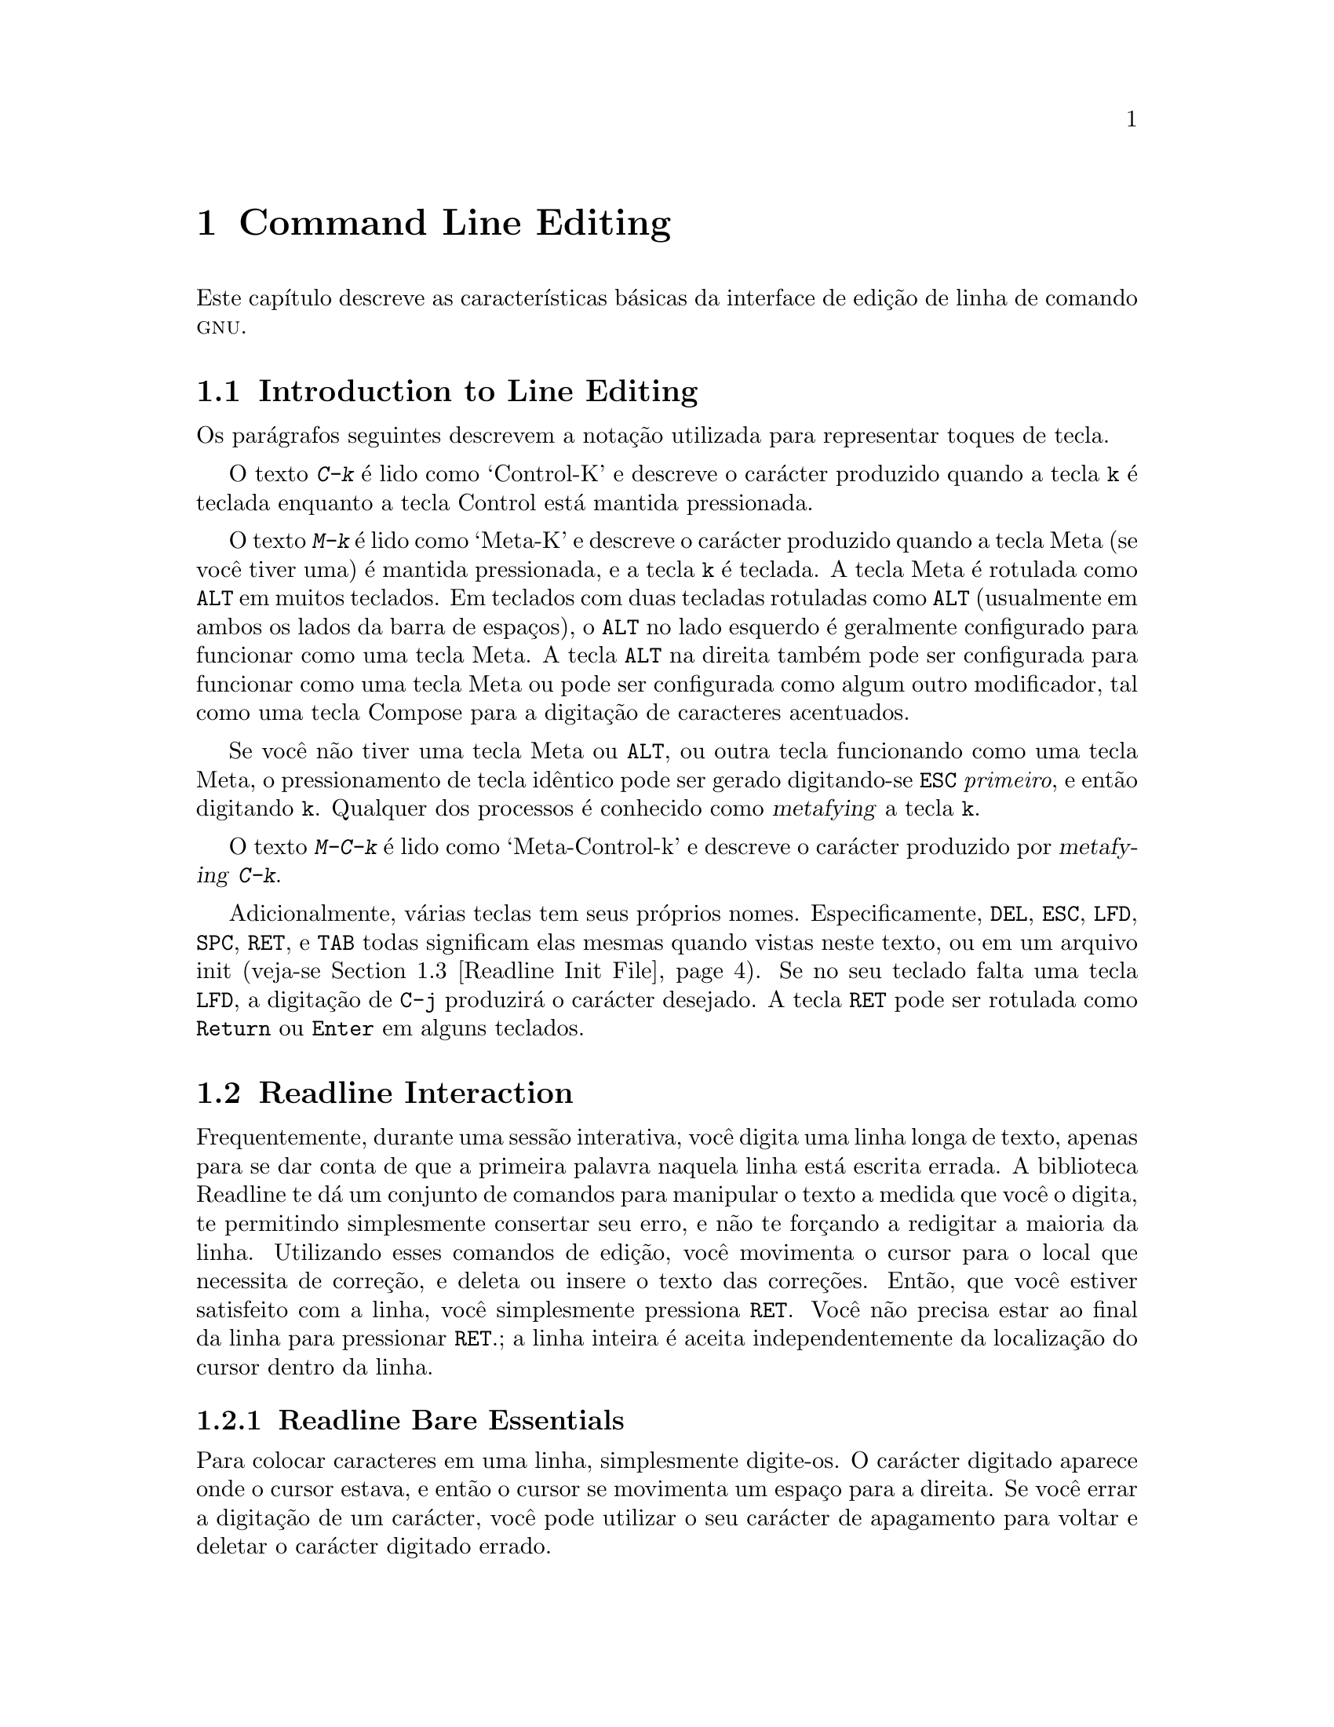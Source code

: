 @comment %**start of header (This is for running Texinfo on a region.)
@setfilename rluser-pt_BR.info
@comment %**end of header (This is for running Texinfo on a region.)

@ignore
Este arquivo documenta a interface de usuário final para as 
características de edição de linha de comando da GNU.   Ele é para ser 
um apêndice a manuais para programas os quais utilizam estas 
características.   Existe um documento intitulado "readline.texinfo" o 
qual contém ambas as documentações para usuário final e programador para 
a biblioteca GNU Readline.

Direitos autorais @copyright{} 2015 da versão modificada traduzida para 
o português do Brasil: Jamenson Ferreira Espindula de Almeida Melo.

Direitos autorais @copyright{} 1988--2014 Free Software Foundation, Inc.

Da autoria de Brian Fox e Chet Ramey.

É dada permissão para processar este arquivo por meio de Tex e imprimir 
o resultado, contanto que o documento impresso carregue uma notícia de 
permissão de cópia idêntica a esta, exceto pela remoção deste parágrafo 
(este parágrafo não sendo relevante para o manual impresso).

É dada permissão para produzir e distribuir cópias literais deste 
manual, contanto que a notícia de direitos autorais e esta notícia de 
permissão sejam preservadas em todas as cópias.

É dada permissão para copiar e distribuir versões modificadas deste 
manual sob as condições para cópias literais, contanto também que a 
declaração de Direitos Autorais GNU esteja disponível para o 
distribuidor, e contanto que o trabalho derivado resultante inteiro seja 
distribuído sob os termos de uma notícia de permissão idêntica a esta.

É dada permissão para copiar e distribuir traduções deste manual em 
outra língua, sob as condições acima para versões modificadas.
@end ignore

@comment If you are including this manual as an appendix, then set the
@comment variable readline-appendix.

@ifclear BashFeatures
@defcodeindex bt
@end ifclear

@node Command Line Editing
@chapter Command Line Editing

Este capítulo descreve as características básicas da interface de edição 
de linha de comando @sc{gnu}.
@ifset BashFeatures
A edição de linha de comando é provida pela biblioteca Readline, a qual 
é utilizada por vários programas diferentes, incluindo Bash.
A edição de linha de comando está habilitada por padrão quando da 
utilização de um shell interativo, a menos que a opção 
@option{--noediting} seja fornecida na invocação de shell.
A edição de linha também é utilizada quando da utilização da opção 
@option{-e} para o comando interno @code{read} 
(veja-se @ref{Bash Builtins}).
Por padrão, os comandos de edição de linha são similares àqueles de 
Emacs.
Uma interface de edição de linha ao estilo do vi também está disponível.
A edição de linha pode ser habilitada a qualquer tempo utilizando-se as 
opções @option{-o emacs} ou @option{-o vi} para o comando interno 
@code{set} (veja-se @ref{The Set Builtin}), ou desabilitadas 
utilizando-se as opções @option{+o emacs} ou @option{+o vi} para 
@code{set}.
@end ifset

@menu
* Introduction and Notation::	Notação utilizada neste texto.
* Readline Interaction::	O conjunto minimo de comandos para se 
				editar uma linha.
* Readline Init File::		Personalizando Readine a partir da visão 
				do usuário.
* Bindable Readline Commands::	Uma descrição da maioria dos comandos de 
				Readline disponíveis para vinculação.
* Readline vi Mode::		Uma descrição curta de como fazer com 
				que Readline se comporte como o editor 
				vi.
@ifset BashFeatures
* Programmable Completion::	Como especificar as completações 
				possíveis para um comando específico.
* Programmable Completion Builtins::	Comandos internos para 
					especificar como completar 
					argumentos para um comando 
					particular.
* A Programmable Completion Example::	Uma função de shell exemplo para 
					gerar possíveis completações.
@end ifset
@end menu

@node Introduction and Notation
@section Introduction to Line Editing

Os parágrafos seguintes descrevem a notação utilizada para representar 
toques de tecla.

O texto @kbd{C-k} é lido como `Control-K' e descreve o carácter 
produzido quando a tecla @key{k} é teclada enquanto a tecla Control 
está mantida pressionada.

O texto @kbd{M-k} é lido como `Meta-K' e descreve o carácter produzido 
quando a tecla Meta (se você tiver uma) é mantida pressionada, e a tecla 
@key{k} é teclada.
A tecla Meta é rotulada como @key{ALT} em muitos teclados.
Em teclados com duas tecladas rotuladas como @key{ALT} (usualmente em 
ambos os lados da barra de espaços), o @key{ALT} no lado esquerdo é 
geralmente configurado para funcionar como uma tecla Meta.
A tecla @key{ALT} na direita também pode ser configurada para funcionar 
como uma tecla Meta ou pode ser configurada como algum outro 
modificador, tal como uma tecla Compose para a digitação de caracteres 
acentuados.

Se você não tiver uma tecla Meta ou @key{ALT}, ou outra tecla 
funcionando como uma tecla Meta, o pressionamento de tecla idêntico pode 
ser gerado digitando-se @key{ESC} @emph{primeiro}, e então digitando 
@key{k}.
Qualquer dos processos é conhecido como @dfn{metafying} a tecla @key{k}.

O texto @kbd{M-C-k} é lido como `Meta-Control-k' e descreve o carácter 
produzido por @dfn{metafying} @kbd{C-k}.

Adicionalmente, várias teclas tem seus próprios nomes.   
Especificamente, @key{DEL}, @key{ESC}, @key{LFD}, @key{SPC}, @key{RET}, 
e @key{TAB} todas significam elas mesmas quando vistas neste texto, ou 
em um arquivo init (veja-se @ref{Readline Init File}).
Se no seu teclado falta uma tecla @key{LFD}, a digitação de @key{C-j} 
produzirá o carácter desejado.
A tecla @key{RET} pode ser rotulada como @key{Return} ou @key{Enter} em 
alguns teclados.

@node Readline Interaction
@section Readline Interaction
@cindex interaction, readline

Frequentemente, durante uma sessão interativa, você digita uma linha 
longa de texto, apenas para se dar conta de que a primeira palavra 
naquela linha está escrita errada.   A biblioteca Readline te dá um 
conjunto de comandos para manipular o texto a medida que você o digita, 
te permitindo simplesmente consertar seu erro, e não te forçando a 
redigitar a maioria da linha.   Utilizando esses comandos de edição, 
você movimenta o cursor para o local que necessita de correção, e deleta 
ou insere o texto das correções.   Então, que você estiver satisfeito 
com a linha, você simplesmente pressiona @key{RET}.   Você não precisa 
estar ao final da linha para pressionar @key{RET}.; a linha inteira é 
aceita independentemente da localização do cursor dentro da linha.

@menu
* Readline Bare Essentials::	O mínimo que você precisa saber sobre 
				Readline.
* Readline Movement Commands::	Movimentando-se ao longo da linha de 
				entrada.
* Readline Killing Commands::	Como deletar texto, e como resgatá-lo.
* Readline Arguments::		Dando argumentos numéricos a comandos.
* Searching::			Procurando ao longo das linhas 
				anteriores.
@end menu

@node Readline Bare Essentials
@subsection Readline Bare Essentials
@cindex notation, readline
@cindex command editing
@cindex editing command lines

Para colocar caracteres em uma linha, simplesmente digite-os.   O 
carácter digitado aparece onde o cursor estava, e então o cursor se 
movimenta um espaço para a direita.   Se você errar a digitação de um 
carácter, você pode utilizar o seu carácter de apagamento para voltar e 
deletar o carácter digitado errado.

Algumas vezes você pode digitar um carácter errado, e não se dar conta 
do erro até que você tenha digitado vários outros caracteres.   Nesse 
caso, você pode digitar @kbd{C-b} para movimentar o cursor para a 
esquerda, e então corrigir seu erro.   Posteriormente, você pode mover o 
cursor para a direita com @kbd{C-f}.

Quando você adiciona texto no meio de uma linha, você notará que os 
caracteres do lado direito do cursor são "empurrados" para dar espaço 
para o texto que você acabou de inserir.   Da mesma maneira, quando você 
deleta texto sob o cursor, os caracteres do lado direito do cursor são 
"puxados" para preencher o espaço em braco criado pela remoção do texto.
Segue uma lista do essencial para a edição do texto de uma linha de 
entrada.

@table @asis
@item @kbd{C-b}
Movimenta um carácter para trás.
@item @kbd{C-f}
Movimenta um carácter para frente.
@item @key{DEL} ou @key{Backspace}
Apaga o carácter a esquerda do cursor.
@item @kbd{C-d}
Apaga o carácter embaixo do cursor.
@item @w{Printing characters}
Insere o carácter na linha na posição do cursor.
@item @kbd{C-_} ou @kbd{C-x C-u}
Desfaz o comando de edição mais recente.   Você pode desfazer todo o 
comando até uma linha vazia.
@end table

@noindent
(Dependendo da sua configuração, a tecla @key{Backspace} está 
configurada para apagar o carácter a esquerda do cursor e a tecla 
@key{DEL} configurada para apagar o carácter embaixo do cursor, como 
@kbd{C-d}, em vez do carácter a esquerda do cursor).

@node Readline Movement Commands
@subsection Readline Movement Commands


A tabela acima descreve os toques mais básicos que você precisa com o 
objetivo de editar a linha de entrada.   Para a sua conveniência, muitos 
outros comandos foram adicionados juntamente a @kbd{C-b}, @kbd{C-f}, 
@kbd{C-d}, e @key{DEL}.   Aqui estão alguns comandos para movimentar-se 
mais rapidamente ao longo da linha.

@table @kbd
@item C-a
Movimenta para o início da linha.
@item C-e
Movimenta para o final da linha.
@item M-f
Movimenta uma palavra para frente, onde uma palavra é composta de letras 
e dígitos.
@item M-b
Movimenta uma palavra para trás.
@item C-l
Limpa a tela, reimprimindo a linha atual no topo.
@end table

Perceba como @kbd{C-f} movimenta o cursor um carácter para frente, 
enquanto que @kbd{M-f} movimenta o cursor uma palavra para frente.   É 
uma convenção não escrita que o pressionamento de teclas de controle 
opera sobre caracteres enquanto que o pressionamento de tecla meta opera 
sobre palavras.

@node Readline Killing Commands
@subsection Readline Killing Commands

@cindex killing text
@cindex yanking text

@dfn{Killing} texto significa retirar o texto da linha, porém 
salvá-lo fora para uso posterior, usualmente com @dfn{yanking} 
(re-inserir) o texto de volta na linha.
("Recortar" e "colar" são jargão mais recente para `kill' e `yank').

Se a descrição para um comando diz que ele `kills' texto, então você 
pode ter certeza que você pode ter o texto de volta em um local 
diferente (ou o mesmo) depois.

Quando você utiliza um comando kill, o texto é salvo em um 
@dfn{kill-ring}.   Qualquer número de kills consecutivos salva todo o 
texto killed junto, de forma que quando você yank o texto de volta, você 
obtém o texto todo.   O "kill ring" não é específico de linha; o texto 
que você "matou" em uma linha digitada previamente está disponível para 
ser "arrancado" de volta mais tarde, quando você estiver digitando outra 
linha.
@cindex kill ring

Aqui está a lista de comandos para matar "killing" texto.

@table @kbd
@item C-k
Mata o texto a partir da posição atual do cursor até o final da linha.

@item M-d
Mata a partir do cursor até o final da palavra atual, ou, se entre 
palavras, até o final da próxima palavra.
Os limites de palavra são os mesmos que aqueles utilizados por 
@kbd{M-f}.

@item M-@key{DEL}
Mata a partir do cursor o início da palavra atual, ou, se entre 
palavras, até o início da palavra anterior.
Os limites de palavra são os mesmos que aqueles utilizados por 
@kbd{M-b}.

@item C-w
Mata a partir do cursor até o espaço em braco anterior.   Isso é 
diferente de @kbd{M-@key{DEL}}, pois os limites de palavra diferem.

@end table

Aqui está como "arrancar" (@dfn{yank}) o texto de volta para a linha.
Yanking significa copiar o texto mais recentemente "killed" a partir da 
área intermediária de memória "kill".

@table @kbd
@item C-y
"Yank" o texto mais recentemente "killed" de volta na área intermediária 
de memória no cursor.

@item M-y
Rotaciona o "kill-ring", e "yank" o novo topo.   Você somente pode fazer 
isso se o comando anterior for @kbd{C-y} ou @kbd{M-y}.
@end table

@node Readline Arguments
@subsection Readline Arguments

Você pode passar argumentos numéricos aos comandos Readline.   Algumas 
vezes o argumento atua como um contador de repetição, outras é o 
@i{sinal} do argumento que é significante.   Se você passar um argumento 
negativo para um comando o qual normalmente atua na direção para frente, 
então esse comando atuará na direção para trás.   Por exemplo, para 
"kill" texto de volta para o começo da linha, você pode digitar 
@samp{M-- C-k}.

A maneira geral de passar argumentos numéricos para um comando é digitar 
meta dígitos antes do comando.   Se o primeiro "dígito" digitado for um 
sinal de menos (@samp{-}), então o sinal do argumento será negativo.   
Uma vez que você tenha digitado um meta dígito para iniciar o argumento, 
você pode digitar o restante dos dígitos, e então o comando.   Por 
exemplo, para dar o argumento 10 para o comando @kbd{C-d}, você poderia 
digitar @samp{M-1 0 C-d},, o qual deletaria os próximos dez caracteres 
na linha de entrada.

@node Searching
@subsection Searching for Commands in the History

Readline provê comandos para a busca ao longo do histórico de comando
@ifset BashFeatures
(veja-se @ref{Bash History Facilities})
@end ifset
por linhas contendo a sequência de caracteres especificada.
Existem dois modos @dfn{incremental} e @dfn{não-incremental}.

As buscas incrementais iniciam antes que o usuário tenha finalizado a 
digitação da sequência de caracteres de busca.
A medida que cada carácter da sequência de caracteres de busca é 
digitado, Readline exibe a próxima entrada a partir do histórico que 
coincida com a sequência de caracteres digitada até agora.
Uma busca incremental exige apenas tantos caracteres quantos necessários 
para encontrar a entrada de histórico desejada.
Para pesquisar por uma sequência de caracteres particular para trás no 
histórico, digite @kbd{C-r}.   Digitando-se @kbd{C-s} pesquisa-se para 
frente no histórico.
Os caracteres presentes no valor da variável @code{isearch-terminators} 
são utilizados para terminar um pesquisa incremental.
Se a essa variável não foi atribuído um valor, então os caracteres 
@key{ESC} e @kbd{C-J} terminarão uma pesquisa incremental.
@kbd{C-g} abortará uma pesquisa incremental e restaurará a linha 
original.
Quando a pesquisa é terminada, a entrada de histórico contendo a 
sequência de caracteres de busca se torna a linha atual.

Para encontrar outras entradas coincidentes na lista de histórico, 
digite @kbd{C-r} ou @kbd{C-s}, conforme apropriado.
Isso pesquisará para trás ou para frente no histórico pela próxima 
entrada que coincida com a sequência de caracteres de pesquisa digitada 
até agora.
Qualquer outras sequência de tecla vinculada a um comando Readline 
terminará a pesquisa e executará aquele comando.
Por exemplo, um @key{RET} (enter) terminará a pesquisa e aceitará a 
linha, por conseguinte executando o comando a partir da lista de 
histórico.
Um comando de movimento terminará a pesquisa, tornará a última linha 
encontrada a linha atual, e iniciar a edição.

Readline se lembra da última sequência de caracteres de pesquisa 
incremental.   Se dois @kbd{C-r}s forem digitados sem quaisquer 
caracteres intervenientes que definam uma nova sequência de caracteres 
de busca, então qualquer sequência de caracteres de busca guardada é 
utilizada.

As buscas não incrementais leem a sequência de caracteres de pesquisa 
inteira antes de iniciar a busca por linhas de histórico coincidentes.
A sequência de caracteres de busca pode ser digitada pelo usuário ou ser 
parte do conteúdo da linha atual.

@node Readline Init File
@section Readline Init File
@cindex initialization file, readline

Apesar que a biblioteca Readline vem com um conjunto de vínculos de 
tecla estilo Emacs instalado por padrão, é possível se utilizar um 
conjunto diferente de vínculos de tecla.
Qualquer usuário pode personalizar programas que utilizem Readline 
colocando comandos em um arquivo @dfn{inputrc}, convencionalmente dentro 
de seu diretório "home".
O nome desse
@ifset BashFeatures
arquivo é tomado do valor da variável de shell @env{INPUTRC}.   Se
@end ifset
@ifclear BashFeatures
file is taken from the value of the environment variable @env{INPUTRC}.  If
@end ifclear
essa variável estiver desconfigurada, então o padrão é @file{~/.inputrc}.
Se esse arquivo não existir ou não puder ser lido, então o padrão final 
é @file{/etc/inputrc}.

Quando um programa que utiliza a biblioteca Readline inicializa, o 
arquivo init é lido, e as vinculações de tecla são configuradas.

Adicionalmente, o comando @code{C-x C-r} relê esse arquivo init, assim 
incorporando quaisquer modificações que você eventualmente possa ter 
feito nele.

@menu
* Readline Init File Syntax::	Sintaxe para os comandos no arquivo 
				inputrc.
* Conditional Init Constructs::	Vinculações de tecla condicionais no 
				arquivo inputrc.
* Sample Init File::		Um arquivo inputrc de exemplo.
@end menu

@node Readline Init File Syntax
@subsection Readline Init File Syntax

Existem somente umas poucas construções básicas permitidas no arquivo 
init de Readline.   As linhas em branco são ignoradas.
As linhas iniciando com um @samp{#} são comentários.
As linhas começando com um @samp{$} indicam construções condicionais 
(veja-se @ref{Conditional Init Constructs}).   Outras linhas denotam 
configurações de variáveis e vinculações de teclas.

@table @asis
@item Configurações de Variáveis

Você pode modificar o comportamento em tempo de execução de Readline 
alterando os valores de variáveis em Readline utilizando o comando 
@code{set} dentro do arquivo init.
A sintaxe é simples:

@example
set @var{variable} @var{value}
@end example

@noindent
Aqui, por exemplo, está como alternar da vinculação padrão de tecla 
estilo Emacs para utilizar comandos de edição de linha @code{vi}:

@example
set editing-mode vi
@end example

Os nomes de variáveis e valores, onde apropriado, são reconhecidos sem 
levar em consideração maiúsculas e minúsculas.   Os nomes de variável 
não reconhecidos são ignorados.

As variáveis booleanas (aquelas que podem ser configuradas para ligada 
ou desligada) são configuradas para ligada se o valor for nulo ou vazio, 
@var{on} (sem levar em consideração maiúsculas e minúsculas), ou 1.
Qualquer outro valor resulta na variável sendo configurada para 
desligada.

@ifset BashFeatures
O comando @w{@code{bind -V}} lista os nomes e valores atuais da variável 
Readline.   Veja-se @ref{Bash Builtins}.
@end ifset

Uma grande parte do comportamento em tempo de execução é modificável com 
as seguintes variáveis.

@cindex variables, readline
@table @code

@item bell-style
@vindex bell-style
Controla o que acontece quando Readline deseja soar o alerta sonoro do 
terminal.
Se configurado para @samp{none}, então Readline nunca soa o alerta.   Se 
configurada para @samp{visible}, então Readline utiliza um alerta 
visível se um estiver disponível.   Se configurado para @samp{audible} 
(o padrão), Readline tenta soar o alerta sonoro do terminal.

@item bind-tty-special-chars
@vindex bind-tty-special-chars
Se configurado para @samp{on}, Readline tenta vincular os caracteres de 
controle tratados especialmente pelo controlador de terminal do kernel 
para o equivalente Readline deles.

@item colored-stats
@vindex colored-stats
Se configurado para @samp{on}, Readline exibe as completações possíveis 
utilizando cores diferentes para indicar o tipo de arquivo delas.
As definições de cor são tomadas do valor da variável de ambiente 
@env{LS_COLORS}.
O padrão é @samp{off}.

@item comment-begin
@vindex comment-begin
A sequência de caracteres a inserir no inicio da linha quando o comando 
@code{insert-comment} for executado.   O valor padrão é @code{"#"}.

@item completion-display-width
@vindex completion-display-width
O número de colunas de tela utilizado para exibir possíveis 
coincidências quando da realização de completação.
O valor é ignorado se for menor que 0 ou maior que a largura de tela do 
terminal.
Um valor de 0 fará com que coincidências sejam exibidas uma por linha.
O valor pré-definido é -1.

@item completion-ignore-case
@vindex completion-ignore-case
Se configurado para @samp{on}, Readline realiza coincidência de nome de 
arquivo e completação em uma forma que não leva em consideração 
maiúsculas e minúsculas.
O valor pré-definido é @samp{off}.

@item completion-map-case
@vindex completion-map-case
Se configurado para @samp{on}, e @var{completion-ignore-case} estiver 
habilitada, então Readline trata hifens (@samp{-}) e sublinhados 
(@samp{_}) como equivalentes, quando da realização de coincidência e 
completação, sem levar em consideração maiúsculas e minúsculas, de nome 
de arquivo.

@item completion-prefix-display-length
@vindex completion-prefix-display-length
O comprimento em caracteres do prefixo comum de uma lista de 
completações possíveis que é exibida sem modificação.   Quando 
configurado para um valor maior que zero, os prefixos comuns maiores que 
esse valor são substituídos com uma elipse, quando da exibição de 
completações possíveis.

@item completion-query-items
@vindex completion-query-items
O número das completações possíveis que determina quando o usuário é 
questionado se a lista de possibilidades deveria ser exibida.
Se o número de completações possíveis for maior que esse valor, então 
Readline perguntará ao usuário se ou não deseja visualizá-las; do 
contrário, elas simplesmente são listadas.
Essa variável deve necessariamente ser configurada para um número 
inteiro maior que ou igual a 0.
Um valor negativo significa que Readline nunca deveria perguntar.
O limite pré-definido é @code{100}.

@item convert-meta
@vindex convert-meta
Se configurado para @samp{on}, então Readline converterá caracteres com 
o oitavo bit ligado para uma sequência de tecla @sc{ascii}, descartando 
o oitavo bit e prefixando um carácter @key{ESC}, convertendo-os para um 
sequência de tecla meta-prefixada.   O valor pré-definido é @samp{on}.

@item disable-completion
@vindex disable-completion
Se configurado para @samp{On}, Readline inibirá a completação de 
palavra.   Os caracteres de completação será inseridos na linha como se 
tivessem sido mapeados para @code{self-insert}.
O valor pré-definido é @samp{off}.

@item editing-mode
@vindex editing-mode
A variável @code{editing-mode} controla qual conjunto pré-definido de 
vinculações de tecla é utilizado.   Por predefinição, Readline 
inicializa no modo de edição Emacs, onde os toques de tecla são mais 
similares ao Emacs.   Essa variável pode ser configurada para ou 
@samp{emacs} ou @samp{vi}.

@item echo-control-characters
Quando configurado para @samp{on}, em sistemas operacionais que indicam 
que os suportam, Readline ecoa um carácter correspondente a um sinal 
gerado a partir do teclado.   O valor pré-definido é @samp{on}.

@item enable-keypad
@vindex enable-keypad
Quando configurado para @samp{on}, Readline tentará habilitar o teclado 
numérico da aplicação quando ele for chamado.   Alguns sistemas 
necessitam disso para habilitar as teclas direcionais.
O valor pré-definido é @samp{off}.

@item enable-meta-key
Quando configurado para @samp{on}, Readline tentará habilitar qualquer 
tecla meta modificadora que o terminal alegue suportar, quando for 
chamado.   Em muitos terminais, a tecla meta é utilizada para enviar 
caracteres de oito bits.
O valor pré-definido é @samp{on}.

@item expand-tilde
@vindex expand-tilde
Se configurado para @samp{on}, a expansão de til é realizada quando 
Readline tenta a completação de palavra.   O valor pré-definido é 
@samp{off}.

@item history-preserve-point
@vindex history-preserve-point
Se configurado para @samp{on}, o código de histórico tenta colocar o 
ponto (a posição atual do cursor) na mesma localização em cada linha de 
histórico recuperada com @code{previous-history} ou @code{next-history}.
O valor pré-definido é @samp{off}.

@item history-size
@vindex history-size
Configura o número máximo de entradas de histórico salvas na lista de 
histórico.   Se configurada para zero, então quaisquer entradas de 
histórico existentes são deletadas e nenhuma entrada nova é salva.
Se configurada para um valor menor que zero, então o número de entradas 
de histórico não é limitada.
Por predefinição, o número de entradas de histórico não é limitada.

@item horizontal-scroll-mode
@vindex horizontal-scroll-mode
Essa variável pode ser configurada para ou @samp{on} ou @samp{off}.
A configuração dela para @samp{on} significa que o texto das linhas 
sendo editadas passará na tela horizontalmente em uma única linha de 
tela quando forem maiores que a largura da tela, em vez de 
acondicioná-lo em uma nova linha de tela.   Por predefinição, essa 
variável é configurada para @samp{off}.

@item input-meta
@vindex input-meta
@vindex meta-flag
Se configurado para @samp{on}, Readline habilitará a entrada de oito 
bits (não limpará o oitavo bit nos caracteres que lê), independentemente 
do que o terminal alega que pode suportar.   O valor pré-definido é 
@samp{off}.   O nome @code{meta-flag} é um sinônimo para essa variável.

@item isearch-terminators
@vindex isearch-terminators
A sequência de caracteres dos caracteres que deveriam terminar uma 
pesquisa incremental sem executar subsequentemente o carácter como um 
comando (veja-se @ref{Searching}).
Se a essa variável não tiver sido dado um valor, então os caracteres 
@key{ESC} e @kbd{C-J} terminarão uma pesquisa incremental.

@item keymap
@vindex keymap
Configura a ideia de Readline acerca do mapa de teclas atual para os 
comandos de vinculação de tecla.
Os nomes aceitáveis de @code{keymap} são
@code{emacs},
@code{emacs-standard},
@code{emacs-meta},
@code{emacs-ctlx},
@code{vi},
@code{vi-move},
@code{vi-command}, e
@code{vi-insert}.
@code{vi} é equivalente a @code{vi-command}; @code{emacs} é equivalente 
a @code{emacs-standard}.   O valor pré-definido é @code{emacs}.
O valor da variável @code{editing-mode} também afeta o mapa de teclas 
pré-definido.

@item keyseq-timeout
Especifica a duração que Readline aguardará por um carácter quando da 
leitura de uma sequência de tecla ambigua (aquela que pode formar uma 
sequência de tecla completa utilizando a entrada lida até agora, ou pode 
tomar entrada adicional para completar uma sequência de tecla mais 
longa).
Se nenhuma entrada é recebida dentro do intervalo de tempo, então 
Readline utilizará a sequência de tecla mais curta, porém completa.
Readline utiliza esse valor para determinar quando ou não a entrada está 
disponível na fonte atual de entrada (por 
pré-definição @code{rl_instream}).
O valor é especificado em milisegundos, de forma que um valor de 1000 
significa que Readline aguardará um segundo por entrada adicional.
Se essa variável não estiver configurada para um valor menor que ou 
igual a zero, ou para um valor não numérico, então Readline aguardará 
até que outra tecla seja pressionada para decidir qual sequência de 
tecla completar.
O valor pré-definido é @code{500}.

@item mark-directories
Se configurado para @samp{on}, então os nomes completados de diretórios 
terão uma barra acrescentada. O valor pré-definido é @samp{on}.

@item mark-modified-lines
@vindex mark-modified-lines
Essa variável, quando configurada para @samp{on}, faz com que Readline 
exiba um asterisco (@samp{*}) no inicio de linhas de histórico que 
tenham sido modificadas.
Essa variável está @samp{off} por pré-definição.

@item mark-symlinked-directories
@vindex mark-symlinked-directories
Se configurada para @samp{on}, então os nomes completados que sejam 
vinculos simbólicos para diretórios terão uma barra acrescentada 
(sujeita ao valor de @code{mark-directories}).
O valor pré-definido é @samp{off}.

@item match-hidden-files
@vindex match-hidden-files
Essa variável, quando configurada para @samp{on}, faz com que Readline 
coincida arquivos cujos nomes iniciem com um @samp{.} (arquivos ocultos) 
quando da realização de completação de nome de arquivo.
Se configurada para @samp{off}, então o @samp{.} inicial deve 
necessariamente ser fornecido pelo usuário no nome de arquivo para ser 
completado.
Essa variável está @samp{on} por pré-definição.

@item menu-complete-display-prefix
@vindex menu-complete-display-prefix
Se configurada para @samp{on}, então a completação de menu exibe o 
prefixo comum da lista de possíveis completações (as quais podem estar 
vazias) antes de circular ao longo da lista.   O valor pré-definido é 
@samp{off}.

@item output-meta
@vindex output-meta
Se configurada para @samp{on}, então Readline exibirá caracteres com o 
oitavo bit configurado diretamente, em vez de uma sequência de escape 
meta prefixada.   O valor pré-definido é @samp{off}.

@item page-completions
@vindex page-completions
Se configurada para @samp{on}, então Readline utiliza um paginador 
interno estilo @code{more} para exibir uma tela completa de possiveis 
completações por vez.
Essa variável está @samp{on} por pré-definição.

@item print-completions-horizontally
Se configurada para @samp{on}, então Readline exibirá as completações 
com as coincidências ordenadas horizontalmente em ordem alfabética, em 
vez de o fazer tela abaixo.
O valor pré-definido é @samp{off}.

@item revert-all-at-newline
@vindex revert-all-at-newline
Se configurada para @samp{on}, então Readline desfazerá todas as 
modificações para as linhas de histórico antes do retorno quando 
@code{accept-line} for executada.   Por pré-definição, as linhas de 
histórico podem ser modificadas e reter listas individuais de desfazer 
entre chamadas a @code{readline}.   O valor pré-definido é @samp{off}.

@item show-all-if-ambiguous
@vindex show-all-if-ambiguous
Isso altera o comportamento pré-definido das funções de completação.
Se configurada para @samp{on}, então as palavras as quais tenham mais 
que uma completação possivel fazem com que as coincidências sejam 
listadas imediatamente, em vez de soar o alarme sonoro.
O valor pré-definido é @samp{off}.

@item show-all-if-unmodified
@vindex show-all-if-unmodified
Isso altera o comportamento pré-definido das funções de completação de 
uma maneira similar a @var{show-all-if-ambiguous}.
Se configurada para @samp{on}, então as palavras as quais tenham mais 
que uma completação possivel sem qualquer possivel completação parcial 
(as completações possiveis não compartilham um prefixo comum) fazem com 
que as coincidências sejam listadas imediatamente, em vez de soar o 
alarme sonoro.
O valor pré-definido é @samp{off}.

@item show-mode-in-prompt
@vindex show-mode-in-prompt
Se configurado para @samp{on}, então adiciona um carácter ao inicio do 
prompt, indicando o modo de edição: emacs (@samp{@@}); comando vi 
(@samp{:}); ou inserção vi (@samp{+}).
O valor pré-definido é @samp{off}.

@item skip-completed-text
@vindex skip-completed-text
Se configurada para @samp{on}, então isso altera o comportamento 
pré-definido de completação quando da inserção, na linha, de uma 
coincidência única.   Essa facilidade está ativa somente quando da 
realização de completação no meio de uma palavra.   Se habilitada, 
Readline não insere caracteres a partir da completação que coincidam com 
caracteres após o ponto na palavra sendo completada, de forma que as 
porções da palavra seguintes ao cursor não são duplicadas.
Por exemplo, se habilitada, a tentativa de completação quando o cursor 
estiver após o @samp{e} em @samp{Makefile} resultará em @samp{Makefile}, 
em vez de @samp{Makefilefile}, presumindo que exista uma única 
completação possivel.
O valor pré-definido é @samp{off}.

@item visible-stats
@vindex visible-stats
Se configurada para @samp{on}, então um carácter denotando um tipo do 
arquivo é acrescentado ao nome do arquivo, quando da listagem das 
completações possiveis.   O valor pré-definido é @samp{off}.

@end table

@item Key Bindings
A sintaxe para controle das vinculações de tecla no arquivo init é 
simples.   Primeiro, você precisa encontrar o nome do comando que você 
deseja modificar.   As seções seguintes contém tabelas de nome de 
comando, a vinculação padrão, se existente, e uma breve descrição do que 
o comando faz.

Uma vez que você saiba o nome do comando, simplesmente coloque em uma 
linha no arquivo init o nome da tecla a qual você deseja vincular o 
comando, uma vírgula, e então o nome do comando.
Não pode existir espaço em branco entre o nome da tecla e a vírgula -- 
isso será interpretado como sendo parte do nome da tecla.
O nome da tecla pode ser expresso em diferentes maneiras, dependendo do 
que você acha mais confortável.

Adicionalmente a nomes de comando, Readline permite que teclas sejam 
vinculadas a uma sequência de caracteres que é inserida quando a tecla 
for pressionada (uma @var{macro}).

@ifset BashFeatures
O comando @w{@code{bind -p}} exibe nomes de função Readline e 
vinculações em um formato que pode ser colocado diretamente em um 
arquivo de inicialização.
veja-se @ref{Bash Builtins}.
@end ifset

@table @asis
@item @w{@var{keyname}: @var{function-name} or @var{macro}}
@var{keyname} é o nome de uma tecla escrito em Inglês.   Por exemplo:
@example
Control-u: universal-argument
Meta-Rubout: backward-kill-word
Control-o: "> output"
@end example

No exemplo acima, @kbd{C-u} é vinculada à função 
@code{universal-argument}, @kbd{M-DEL} é vinculada à função 
@code{backward-kill-word}, e @kbd{C-o} é vinculada para executar a 
macro expressa no lado direito (isto é, para inserir o texto 
@samp{> output} na linha).

Um número de nomes simbólicos de caracteres são reconhecidos quando do 
processamento dessa sintaxe de vinculação de tecla:
@var{DEL},
@var{ESC},
@var{ESCAPE},
@var{LFD},
@var{NEWLINE},
@var{RET},
@var{RETURN},
@var{RUBOUT},
@var{SPACE},
@var{SPC},
and
@var{TAB}.

@item @w{"@var{keyseq}": @var{function-name} or @var{macro}}
@var{keyseq} se difere de @var{keyname} acima na medida em que 
sequências de caracteres que denotam uma sequência de tecla inteira 
podem ser especificadas, colocando-se a sequência de tecla entre aspas 
duplas.   Alguns escapes de tecla estilo @sc{gnu} Emacs podem ser 
utilizados, como no seguinte exemplo, porém os nomes especiais de 
caracteres não são reconhecidos.

@example
"\C-u": universal-argument
"\C-x\C-r": re-read-init-file
"\e[11~": "Function Key 1"
@end example

No exemplo acima, @kbd{C-u} é novamente vinculada à função 
@code{universal-argument} (da mesma forma que o foi no primeiro 
exemplo), @samp{@kbd{C-x} @kbd{C-r}} é vinculada à função 
@code{re-read-init-file}, e @samp{@key{ESC} @key{[} @key{1} @key{1} 
@key{~}} é vinculada para inserir o texto @samp{Function Key 1}.

@end table

As seguintes sequências de escape estilo @sc{gnu} Emacs estão 
disponíveis quando da especificação de sequência de tecla:

@table @code
@item @kbd{\C-}
prefixo control
@item @kbd{\M-}
prefixo meta
@item @kbd{\e}
um carácter de escape
@item @kbd{\\}
barra invertida
@item @kbd{\"}
@key{"}, uma marca de aspa dupla
@item @kbd{\'}
@key{'}, uma aspa simples ou apóstrofo
@end table

Adicionalmente às sequências de escape estilo @sc{gnu} Emacs, um segundo 
conjunto de escapes de barra invertida está disponível:

@table @code
@item \a
alerta sonoro (sino)
@item \b
backspace
@item \d
delete
@item \f
alimentar formulário
@item \n
nova linha
@item \r
retorno de carro
@item \t
tab horizontal
@item \v
tab vertical
@item \@var{nnn}
o carácter de oito bits cujo valor é o valor octal @var{nnn} (um a três 
dígitos)
@item \x@var{HH}
o carácter de oito bit cujo valor é o valor hexadecimal @var{HH} (um ou 
dois dígitos hexadecimais)
@end table

Quando da entrada de texto de uma macro, aspas siples ou duplas devem 
necessariamente ser utilizadas para indicar uma definição de macro.
Texto sem aspas é presumido que seja um nome de função.
No corpo da macro, os escapes de barra invertida descritos acima são 
expandidos.
Barra invertida encapsulará qualquer outro carácter no texto da macro, 
incluindo @samp{"} e @samp{'}.
Por exemplo, o seguinte vinculamento fará com que @samp{@kbd{C-x} \} 
insira uma única @samp{\} na linha:
@example
"\C-x\\": "\\"
@end example

@end table

@node Conditional Init Constructs
@subsection Conditional Init Constructs

Readline implementa uma facilidade similar em espírito às 
características de compilação condicional do pré-processador C, o qual 
permite que as configurações de variáveis e vinculações de tecla sejam 
realizadas como resultado de testes.   Existem quatro diretivas de 
analisador utilizadas.

@table @code
@item $if
O construtor @code{$if} permite que vinculações sejam feitas baseadas no 
modo de edição, o terminal sendo utilizado, ou a aplicação utilizando 
Readline.   O texto do teste estende para o fim da linha; nenhum 
carácter é exigido para isolá-lo.

@table @code
@item mode
A forma @code{mode=} da diretiva @code{$if} é utilizada para testar se 
Readline está no modo @code{emacs} ou @code{vi}.
Isso pode ser utilizado conjuntamente com o comando @samp{set keymap}, 
por exemplo, para configurar vinculações nos mapas de teclas 
@code{emacs-standard} e @code{emacs-ctlx} somente se Readline for 
inicializado em modo @code{emacs}.

@item term
A forma @code{term=} pode ser utilizada para incluir vinculações de 
tecla específicas para determinado terminal, talvez para vincular as 
saídas de sequências de tecla pelas teclas de função do terminal.   A 
palavra no lado direito do @samp{=} é testada contra ambas o nome 
completo do terminal e a porção do nome do terminal antes do primeiro 
@samp{-}.   Isso permite que @code{sun} coincida com ambos @code{sun} e 
@code{sun-cmd}, por exemplo.

@item application
O construtor @var{application} é utilizado para incluir configurações 
específicas para determinada aplicação.   Cada programa utilizando a 
biblioteca Readline configura o @var{application name}, e você pode 
testar para um valor em particular.
Isso poderia ser utilizado para vincular sequências de tecla a funções 
úteis para um programa específico.   Por exemplo, o seguinte comando 
adiciona uma sequência de tecla que encapsula a palavra atual ou a 
prévia no Bash:
@example
$if Bash
# Encapsula a palavra atual ou a prévia
"\C-xq": "\eb\"\ef\""
$endif
@end example
@end table

@item $endif
Esse comando, conforme visto no exemplo anterior, termina um comando 
@code{$if}.

@item $else
Os comandos nesta ramificação da diretiva @code{$if} são executados se o 
teste falhar.

@item $include
Essa diretiva toma um único nome de arquivo como um argumento e lê 
comandos e vinculações a partir daquele arquivo.
Por exemplo, a seguinte diretiva lê a partir de @file{/etc/inputrc}:
@example
$include /etc/inputrc
@end example
@end table

@node Sample Init File
@subsection Sample Init File

Eis aqui um exemplo de um arquivo @var{inputrc}.   Isso ilustra 
vinculação de tecla, atribuição de variável e sintaxe condicional.

@example
@page
# Este arquivo controla o comportamento de edição de entrada de linha
# para programas que utilizam a biblioteca GNU Readline.   Programas
# existentes são FTP, Bash e GDB.
#
# Você pode re-ler o arquivo inputrc com C-x C-r.
# As linhas começando com '#' são comentários.
#
# Primeiro, incluir quaisquer vinculações para todo o sistema e
# atribuições de variável a partir de /etc/Inputrc
$include /etc/Inputrc

#
# Configura várias vinculações para o modo emacs.

set editing-mode emacs

$if mode=emacs

Meta-Control-h:	backward-kill-word	Texto após o nome de função é ignorado

#
# Teclas de setas direcionais no modo mini teclado
#
#"\M-OD":        backward-char
#"\M-OC":        forward-char
#"\M-OA":        previous-history
#"\M-OB":        next-history
#
# Teclas de setas direcionais no modo ANSI
#
"\M-[D":        backward-char
"\M-[C":        forward-char
"\M-[A":        previous-history
"\M-[B":        next-history
#
# Teclas de setas direcionais no modo mini teclado de 8 bits
#
#"\M-\C-OD":       backward-char
#"\M-\C-OC":       forward-char
#"\M-\C-OA":       previous-history
#"\M-\C-OB":       next-history
#
# Teclas de setas direcionais no modo ANSI de 8 bits
#
#"\M-\C-[D":       backward-char
#"\M-\C-[C":       forward-char
#"\M-\C-[A":       previous-history
#"\M-\C-[B":       next-history

C-q: quoted-insert

$endif

# Uma vinculação estilo antigo.   Isso chega a ser o padrão.
TAB: complete

# Macros que são convenientes para interação de shell
$if Bash
# editar o caminho
"\C-xp": "PATH=$@{PATH@}\e\C-e\C-a\ef\C-f"
# preparar para digitar uma palavra entre aspas --
# insere aspas duplas abrindo e fechando
# e move para logo após a aspa de abrir
"\C-x\"": "\"\"\C-b"
# insere uma barra invertida (testando escapes de barra invertida
# em sequências e macros)
"\C-x\\": "\\"
# Encapsula a palavra atual e a prévia
"\C-xq": "\eb\"\ef\""
# Adiciona uma vinculação para atualizar/redesenhar a linha, a qual é
# desvinculada
"\C-xr": redraw-current-line
# Editar variável na linha atual.
"\M-\C-v": "\C-a\C-k$\C-y\M-\C-e\C-a\C-y="
$endif

# utiliza um alerta visível se um estiver disponível
set bell-style visible

# não reduz caracteres para 7 bits quando da leitura
set input-meta on

# permite que caracteres iso-latin1 sejam inseridos em vez de
# convertidos para sequências de meta prefixo
set convert-meta off

# exibe caracteres com o oitavo bit configurado diretamente em vez de os
# exibir como caracteres meta prefixados
set output-meta on

# se existirem mais que 150 complementações possíveis para uma palavra,
# pergunta ao usuário se esse deseja ver todas elas
set completion-query-items 150

# Para FTP
$if Ftp
"\C-xg": "get \M-?"
"\C-xt": "put \M-?"
"\M-.": yank-last-arg
$endif
@end example

@node Bindable Readline Commands
@section Bindable Readline Commands

@menu
* Commands For Moving::		Movendo-se ao longo da linha.
* Commands For History::	Posicionando-se em linhas anteriores.
* Commands For Text::		Comandos para modificação de texto.
* Commands For Killing::	Comandos para killing e yanking.
* Numeric Arguments::		Especificando argumentos numéricos, 
contadores de repetição.
* Commands For Completion::	Fazendo com que Readline faça a 
digitação para você.
* Keyboard Macros::		Salvando e re-executando caracteres 
digitados.
* Miscellaneous Commands::	Outros comandos em geral.
@end menu

Esta seção descreve os comandos Readline que podem ser vinculados à 
sequências de tecla.
@ifset BashFeatures
Você pode listar as suas vinculações de tecla executando
@w{@code{bind -P}} ou, para um formato mais conciso, adequado para um 
arquivo @var{inputrc}, @w{@code{bind -p}}.   (veja-se
@ref{Bash Builtins}).
@end ifset
Os nomes de comando sem uma sequência de tecla que as acompanhe são 
desvinculados por padrão.

Nas seguintes descrições, @dfn{point} se refere à posição atual do 
cursor, e @dfn{mark} se refere à posição do cursor salva pelo comando 
@code{set-mark}.
O testo entre o ponto e a marca é referenciado como sendo a 
@dfn{region}.

@node Commands For Moving
@subsection Commands For Moving
@ftable @code
@item beginning-of-line (C-a)
Move para o início da linha atual.

@item end-of-line (C-e)
Move para o fim da linha.

@item forward-char (C-f)
Move um carácter para frente.

@item backward-char (C-b)
Move um carácter para trás.

@item forward-word (M-f)
Move para frente para o fim da próxima palavra.
Palavras são compostas de letras e dígitos.

@item backward-word (M-b)
Move para trás para o início da palavra atual ou da anterior.
Palavras são compostas de letras e dígitos.

@ifset BashFeatures
@item shell-forward-word ()
Move para frente para o fim da próxima palavra.
Palavras são delimitadas por meta caracteres de shell não encapsulados.

@item shell-backward-word ()
Move para trás para o início da palavra atual ou da anterior.
Palavras são delimitadas por meta caracteres de shell não encapsulados.
@end ifset

@item clear-screen (C-l)
Limpa a tela e redesenha a linha atual, deixando a linha atual no topo 
da tela.

@item redraw-current-line ()
Atualiza a linha atual.   Por padrão, isso é desvinculado.

@end ftable

@node Commands For History
@subsection Commands For Manipulating The History

@ftable @code
@item accept-line (Newline or Return)
@ifset BashFeatures
Aceita a linha independentemente de onde o cursor estiver.
Se essa linha não estiver vazia, adiciona ela à lista de histórico de 
acordo com a configuração das variáveis @env{HISTCONTROL} e 
@env{HISTIGNORE}.
Se essa linha for uma linha de histórico modificada, então restaura a 
linha de histórico ao estado original dela.
@end ifset
@ifclear BashFeatures
Aceita a linha independentemente de onde o cursor estiver.
Se essa linha não estiver vazia, ela pode ser adicionada à lista de 
histórico para rechamada futura com @code{add_history()}.
Se essa linha for uma linha de histórico modificada, a linha de 
histórico é restaurada ao estado original dela.
@end ifclear

@item previous-history (C-p)
Move "para trás" ao longo da lista de histórico, resgatando o comando 
anterior.

@item next-history (C-n)
Move "para frente" ao longo da lista de histórico, resgatando o próximo 
comando.

@item beginning-of-history (M-<)
Move para a primeira linha no histórico.

@item end-of-history (M->)
Move para o final do histórico de entrada, isto é, a linha atualmente 
sendo fornecida.

@item reverse-search-history (C-r)
Pesquisa na direção reversa iniciando na linha atual e movendo "para 
cima" ao longo do histórico conforme necessário.   Isso é uma pesquisa 
incremental.

@item forward-search-history (C-s)
Pesquisa para frente iniciando na linha atual e movendo "para baixo" ao 
longo do histórico conforme necessário.   Isso é uma pesquisa 
incremental.

@item non-incremental-reverse-search-history (M-p)
Pesquisa na direção reversa iniciando na linha atual e movendo "para 
cima" ao longo do histórico conforme necessário utilizando uma pesquisa 
não incremental para uma sequência de caracteres fornecida pelo usuário.

@item non-incremental-forward-search-history (M-n)
Pesquisa para frente iniciando na linha atual e movendo "para baixo" ao 
longo do histórico conforme necessário utilizando uma pesquisa não 
incremental para uma sequência de caracteres fornecida pelo usuário.

@item history-search-forward ()
Pesquisa para frente ao longo do histórico por uma sequência de 
caracteres entre o início da linha atual e o ponto.
A sequência de caracteres de pesquisa deve necessariamente coincidir no 
início de uma linha de histórico.
Isso é uma pesquisa não incremental.
Por padrão, esse comando é desvinculado.

@item history-search-backward ()
Pesquisa na direção reversa ao longo do histórico por uma sequência de 
caracteres entre o início da linha atual e o ponto.
A sequência de caracteres de pesquisa deve necessariamente coincidir no 
início de uma linha de histórico.
Isso é uma pesquisa não incremental.
Por padrão, esse comando é desvinculado.

@item history-substr-search-forward ()
Pesquisa para frente ao longo do histórico por uma sequência de 
caracteres entre o início da linha atual e o ponto.
A sequência de caracteres de pesquisa pode coincidir em qualquer lugar 
em uma linha de histórico.
Isso é uma pesquisa não incremental.
Por padrão, esse comando é desvinculado.

@item history-substr-search-backward ()
Pesquisa na direção reversa ao longo do histórico por uma sequência de 
caracteres entre o início da linha atual e o ponto.
A sequência de caracteres de pesquisa pode coincidir em qualquer lugar 
em uma linha de histórico.
Isso é uma pesquisa não incremental.
Por padrão, esse comando é desvinculado.

@item yank-nth-arg (M-C-y)
Insere o primeiro argumento ao comando anterior (normalmente a segunda 
palavra na linha anterior) no ponto.
Com um argumento @var{n}, insere a @var{n}ésima palavra a partir do 
comando anterior (as palavras no comando anterior começam com palavra 
0).   Um argumento negativo insere a @var{n}ésima palavra a partir do 
final do comando anterior.
Tão logo o argumento @var{n} seja computado, o argumento é extraído como 
se a expansão de histórico @samp{!@var{n}} tivesse sido especificada.

@item yank-last-arg (M-. or M-_)
Insere o último argumento para o comando anterior (a última palavra da 
entrada de histórico anterior).
Com um argumento numérico, se comporta exatamente como 
@code{yank-nth-arg}.
As chamadas sucessivas a @code{yank-last-arg} movem para trás ao longo 
da lista de histórico, inserindo a última palavra (ou a palavra 
especificada pelo argumento à primeira chamada) de cada linha em 
sequência.
Qualquer argumento numérico fornecido a essas chamadas sucessivas 
determina a direção a se mover ao longo do histórico.   Um argumento 
negativo permuta a direção ao lonto do histórico (para trás ou para 
frente).
As facilidades de expansão de histórico são utilizadas para extrair o 
último argumento, como se a expansão de histórico @samp{!$} tivesse sido 
especificada.

@end ftable

@node Commands For Text
@subsection Commands For Changing Text

@ftable @code

@item @i{end-of-file} (usually C-d)
O carácter que indica o final de arquivo conforme configurado, por 
exemplo, por @code{stty}.   Se esse carácter for lido quando não 
existirem caracteres na linha, e o ponto estiver no início da linha, 
Readline o interpreta como o fim da entrada e retorna @sc{eof}.

@item delete-char (C-d)
Deleta o carácter no ponto.   Se essa função estiver vinculada ao mesmo 
carácter como o carácter @sc{eof} do tty, como @kbd{C-d} comumente está, 
veja acima para os efeitos.

@item backward-delete-char (Rubout)
Deleta o carácter por trás do cursor.   Um argumento numérico significa 
kill ("recortar") os caracteres ao invés de deletá-los.

@item forward-backward-delete-char ()
Deleta o carácter sob o cursor, a menos que o cursor esteja no fim da 
linha, caso no qual o carácter por trás do cursor é deletado.  Por 
padrão, isso não é vinculado a uma tecla.

@item quoted-insert (C-q or C-v)
Adiciona o próximo carácter digitado à linha literal.   Isso é como 
inserir sequências de tecla como @kbd{C-q}, por exemplo.

@ifclear BashFeatures
@item tab-insert (M-@key{TAB})
Insere um carácter tab.
@end ifclear

@item self-insert (a, b, A, 1, !, @dots{})
Insere a si mesmo.

@item transpose-chars (C-t)
Arrasta o carácter antes do cursor para frente por sobre o carácter no 
cursor, movendo o cursor para frente também.   Se o ponto de inserção 
estiver no final da linha, então isso transpõe os últimos dois 
carácteres da linha.
Argumentos negativos não tem efeito.

@item transpose-words (M-t)
Arrasta a palavra antes do ponto e cola a palavra após o ponto, movendo 
o ponto e colando aquela palavra também.
Se o ponto de inserção estiver no fim da linha, isso transpõe as últimas 
duas palavras na linha.

@item upcase-word (M-u)
Torna a palavra atual (ou seguinte) em maiúscula.   Com um argumento 
negativo, torna um letras maiúsculas a palavra anterior, porém não move 
o cursor.

@item downcase-word (M-l)
Torna a palavra atual (ou seguinte) em minúscula.   Com um argumento 
negativo, torna um letras minúsculas a palavra anterior, porém não move 
o cursor.

@item capitalize-word (M-c)
Torna a primeira letra da palavra atual (ou seguinte) em maiúscula.   
Com um argumento negativo, torna em maiúscula a primeira letra da 
palavra anterior, porém não move o cursor.

@item overwrite-mode ()
Permuta para o modo de sobrescrita.   Com um argumento numérico positivo 
explícito, passa para o modo de sobrescrita.   Com um argumento numérico 
não positivo explícito, passa para o modo de inserção.   Esse comando 
afeta somente o modo @code{emacs}; o modo @code{vi} faz sobrescrita 
diferentemente.
Cada chamada a @code{readline()} inicia no modo de inserção.

No modo de sobrescrita, os carácteres vinculados ao @code{self-insert} 
substituem o texto no ponto em vez de empurrar o texto para a direita.
Os caracteres vinculados a @code{backward-delete-char} substituem o 
carácter antes do ponto com um espaço.

Por padrão, esse comando é desvinculado.

@end ftable

@node Commands For Killing
@subsection Killing And Yanking

@ftable @code

@item kill-line (C-k)
Kill ("recorta") o texto desde o ponto até o fim da linha.

@item backward-kill-line (C-x Rubout)
Kill ("recorta") para trás até o início da linha.

@item unix-line-discard (C-u)
Kill ("recorta") desde o cursor até o início da linha atual.

@item kill-whole-line ()
Kill ("recorta") todos os caracteres na linha atual, não importando onde 
o ponto está.
Por padrão, isso está desvinculado.

@item kill-word (M-d)
Kill ("recorta") a partir do ponto até o fim da palavra atual, ou se 
entre palavras, até o fim da próxima palavra.
Os limites de palavra são os mesmos que @code{forward-word}.

@item backward-kill-word (M-@key{DEL})
Kill ("recorta") a palavra por trás do ponto.
Os limites de palavra são os mesmos que @code{backward-word}.

@ifset BashFeatures
@item shell-kill-word ()
Kill ("recorta") a partir do ponto até o fim da palavra atual, ou se 
entre palavras, até o fim da próxima palavra.
Os limites de palavra são os mesmos que @code{shell-forward-word}.

@item shell-backward-kill-word ()
Kill ("recorta") a palavra por trás do ponto.
Os limites de palavra são os mesmos que @code{shell-backward-word}.
@end ifset

@item unix-word-rubout (C-w)
Kill ("recorta") a palavra por trás do ponto, utilizando espaço em 
branco como um limite de palavra.
O texto recortado é salvo na área auxiliar chamada kill-ring.

@item unix-filename-rubout ()
Kill ("recorta") a palavra por trás do ponto, utilizando espaço em 
branco e o carácter barra como os limites de palavra.
O texto recortado é salvo na área auxiliar chamada kill-ring.

@item delete-horizontal-space ()
Deleta todos os espaços e tabs ao redor do ponto.   Por padrão, isso 
está desvinculado.

@item kill-region ()
Kill ("recorta") o texto na região atual.
Por padrão, esse comando está desvinculado.

@item copy-region-as-kill ()
Copia o texto na região para a área de memória intermediária de recorte, 
de maneira que o texto possa ser yanked ("colado") em algum outro lugar.
Por padrão, esse comando está desvinculado.

@item copy-backward-word ()
Copia a palavra antes do ponto para a área de memória intermediária de 
recorte.
Os limites de palavra são os mesmos que @code{backward-word}.
Por padrão, esse comando está desvinculado.

@item copy-forward-word ()
Copia a palavra seguinte ao ponto para a área de memória intermediária 
de recorte.
Os limites de palavra são os mesmos que @code{forward-word}.
Por padrão, esse comando está desvinculado.

@item yank (C-y)
Yank ("cola") o topo da área auxiliar de recorte na área de memória 
intermediária no ponto.

@item yank-pop (M-y)
Rotaciona a área auxiliar de recorte, e yank ("cola") o novo topo.  Você 
somente pode fazer isso se o comando prévio for @code{yank} ou 
@code{yank-pop}.
@end ftable

@node Numeric Arguments
@subsection Specifying Numeric Arguments
@ftable @code

@item digit-argument (@kbd{M-0}, @kbd{M-1}, @dots{} @kbd{M--})
Adiciona esse dígito ao argumento já em acumulação, ou inicia um novo 
argumento.   @kbd{M--} inicia um argumento negativo.

@item universal-argument ()
Essa é uma outra maneira de especificar um argumento.
Se esse comando for seguido por um ou mais dígitos, opcionalmente com um 
sinal de menos inicial, aqueles dígitos define o argumento.
Se o comando for seguido por dígitos, a execução de 
@code{universal-argument} novamente finaliza o argumento numérico, porém 
do contrário é ignorado.
Como um caso especial, se esse comando for imediatamente seguido por um 
carácter que nem seja um dígito nem um sinal de menos, então o contador 
de argumento para o próximo comando é multiplicado por quatro.
O contador de argumento é inicialmente um, de forma que a execução dessa 
função pela primeira vez faz com que o argumento contabilize quatro; uma 
segunda vez faz com que o argumento contabilize dezesseis; e assim por 
diante.
Por padrão, issi não é vinculado a uma tecla.
@end ftable

@node Commands For Completion
@subsection Letting Readline Type For You

@ftable @code
@item complete (@key{TAB})
Tenta realizar a complementação sobre o teste antes do ponto.
A atual complementação realizada é específica da aplicação.
@ifset BashFeatures
Bash tenta a complementação tratando o texto como uma variável (se o 
texto se inícia com @samp{$}); nome de usuário (se o texto se inicia com 
@samp{~}); nome de máquina (se o texto se inicia com @samp{@@}); ou 
comando (incluindo apelidos e funções) em sequência.   Se nenhuma dessas 
produzir uma coincidência, então a complementação de nome de arquivo é 
tentada.
@end ifset
@ifclear BashFeatures
O padrão é a complementação de nome de arquivo.
@end ifclear

@item possible-completions (M-?)
Lista as possíveis complementações do texto antes do ponto.
Quando da exibição das complementações, Readline configura o número de 
colunas utilizadas para exibir para o valor de 
@code{completion-display-width}; o valor da variável de ambiente 
@env{COLUMNS}; ou a largura da tela, nessa exata ordem.

@item insert-completions (M-*)
Insere todas as complementações do texto antes do ponto que poderiam ter 
sido geradas por @code{possible-completions}.

@item menu-complete ()
Semelhante a @code{complete}, porém substitui a palavra a ser completada 
com uma coincidência única a partir da lista de possíveis 
complementações.
A execução repetida de @code{menu-complete} passeia ao longo da lista de 
possíveis complementações, inserindo cada coincidência em sequência.
No fim da lista de complementações, o alarme sonoro é soado (objeto da 
configuração de @code{bell-style}) e o texto original é restaurado.
Um argumento de @var{n} movimenta @var{n} posições para frente na lista 
de coincidências; um argumento negativo pode ser utilizado para mover 
para trás ao longo da lista.
Esse comando é entendido para ser vinculado à tecla @key{TAB}, porém 
está desvinculado por padrão.

@item menu-complete-backward ()
Idêntico a @code{menu-complete}, porém movimenta para trás ao longo da 
lista de possíveis complementações, como se a @code{menu-complete} 
tivesse sido dado um argumento negativo.

@item delete-char-or-list ()
Deleta o carácter sob o cursor se não estiver no início oi final da 
linha (como @code{delete-char}).
Se estiver no fim da linha, se comporta identicamente a 
@code{possible-completions}.
Esse comando está desvinculado por padrão.

@ifset BashFeatures
@item complete-filename (M-/)
Tenta a complementação de nome de arquivo sobre o texto antes do ponto.

@item possible-filename-completions (C-x /)
Lista as possíveis complementações do texto antes do ponto, tratando-as 
como um nome de arquivo.

@item complete-username (M-~)
Tenta complementação sobre o texto antes do ponto, tratando-o como um 
nome de usuário.

@item possible-username-completions (C-x ~)
Lista as possíveis complementações do texto antes do ponto, tratando-as 
como um nome de usuário.

@item complete-variable (M-$)
Tenta complementação sobre texto antes do ponto, tratando-o como uma 
variável de shell.

@item possible-variable-completions (C-x $)
Lista as possíveis complementações do texto antes do ponto, tratando-as 
como uma variável de shell.

@item complete-hostname (M-@@)
Tenta complementação sobre o texto antes do ponto, tratando-o como um 
nome de máquina.

@item possible-hostname-completions (C-x @@)
Lista as possíveis complementações do texto antes do ponto, tratando-as 
como um nome de máquina.

@item complete-command (M-!)
Tenta complementação sobre o texto antes do ponto, tratando-o como um 
nome de comando.   A complementação de comando tenta coincidir o texto 
contra apelidos, palavras reservadas, funções de shell, comandos 
internos do shell, e, finalmente, nomes de arquivos executáveis, nessa 
ordem.

@item possible-command-completions (C-x !)
Lista as possíveis complementações do texto antes do ponto, tratando-as 
como um nome de comando.

@item dynamic-complete-history (M-@key{TAB})
Tenta complementação sobre o texto antes do ponto, comparando o texto 
contra linhas originadas da lista de histórico para possíveis 
coincidências de complementação.

@item dabbrev-expand ()
Tenta complementação de menu sobre o texto antes do ponto, comparando o 
texto contra linhas originadas da lista de histórico para possíveis 
coincidências de complementação.

@item complete-into-braces (M-@{)
Realiza complementação de nome de arquivo e insere a lista das 
complementações possíveis encapsuladas em chaves, de maneira que a lista 
esteja disponível para o shell (veja-se @ref{Brace Expansion}).

@end ifset
@end ftable

@node Keyboard Macros
@subsection Keyboard Macros
@ftable @code

@item start-kbd-macro (C-x ()
Inicia o salvamento de caracteres digitados na macro de teclado atual.

@item end-kbd-macro (C-x ))
Pára o salvamento de caracteres digitados na macro de teclado atual e 
salva a definição.

@item call-last-kbd-macro (C-x e)
Re-executa a última macro de teclado definida, fazendo com que os 
caracteres na macro aparecam como se digitados ao teclado.

@item print-last-kbd-macro ()
Imprime a última macro de teclado definida em uma formato adequado para 
o arquivo @var{inputrc}.

@end ftable

@node Miscellaneous Commands
@subsection Some Miscellaneous Commands
@ftable @code

@item re-read-init-file (C-x C-r)
Lê o conteúdo do arquivo @var{inputrc}, e incorpora quaisquer 
vinculações ou atribuições à variáveis encontradas.

@item abort (C-g)
Aborta o comando de edição atual e soa o alarme sonoro do terminal 
(objeto da configuração de @code{bell-style}).

@item do-uppercase-version (M-a, M-b, M-@var{x}, @dots{})
Se o carácter de meta campo @var{x} for minúsculo, executa o comando que 
está vinculado ao correspondente carácter maiúsculo.

@item prefix-meta (@key{ESC})
"Metifica" o próximo carácter digitado.   Isso é para teclados sem a 
tecla meta.   Digitar-se @samp{@key{ESC} f} é equivalente a se digitar 
@kbd{M-f}.

@item undo (C-_ or C-x C-u)
Desfazer incremental, relembrado separadamente para cada linha.

@item revert-line (M-r)
Desfazer todas as modificações feitas para esta linha.   Isso é como se 
executar o comando @code{undo} suficientes vezes para se voltar ao 
início.

@ifset BashFeatures
@item tilde-expand (M-&)
@end ifset
@ifclear BashFeatures
@item tilde-expand (M-~)
@end ifclear
Realiza a expansão de til sobre a palavra atual.

@item set-mark (C-@@)
Configura a marca para o ponto.   Se um argumento numérico for 
fornecido, então a marca é configurada para aquela posição.

@item exchange-point-and-mark (C-x C-x)
Troca o ponto pela marca.   A posição atual do cursor é configurada para 
a posição salva, e a posição anterior do cursor é salva como a marca.

@item character-search (C-])
Um carácter é lido e o ponto é movido para a próxima ocorrência daquele 
carácter.   Um contador negativo busca pelas ocorrências prévias.

@item character-search-backward (M-C-])
Um carácter é lido e o ponto é movido para a ocorrência prévia daquele 
carácter.   Um contador negativo busca pelas ocorrências subsequentes.

@item skip-csi-sequence ()
Lê caracteres suficientes para consumir uma sequência multi tecla como 
aqueas definidas para teclas como Home e End.   Tais sequências iniciam 
com um Indicador de Sequência de Controle (ISC), geralmente ESC-[.
Se essa sequência estiver vinculada à "\e[", então as teclas que 
produzem tais sequências não terão efeito, a menos que explicitamente 
vinculadas a um comando readline, em vez de inserir caracteres perdidos 
na área de memória intermediária de edição.   Isso está desvinculado por 
padrão, porém usualmente vinculado a ESC-[.

@item insert-comment (M-#)
Sem um argumento numérico, o valor da variável @code{comment-begin} é 
inserido no início da linha atual.
Se um argumento numérico for fornecido, esse comando atua como um 
alternador: se os caracteres no início da linha não coincidirem com o 
valor de @code{comment-begin}, então o valor é inserido; do contrário, 
os caracteres em @code{comment-begin}, são deletados desde o início da 
linha.
Em qualquer caso, a linha é aceita como se um newline tivesse sido 
digitado.
@ifset BashFeatures
O valor padrão de @code{comment-begin} faz com que esse comando torne a 
linha atual um comentário de shell.
Se um argumento numérico, faz com que o carácter de comentário seja 
removido, a linha será executada pelo shell.
@end ifset

@item dump-functions ()
Imprime todas as funções e suas vinculações de tecla para o fluxo de 
saída de Readline.   Se um argumento numérico for fornecido, então a 
saída é formatada de tal maneira que ela pode se tornar parte de um 
arquivo @var{inputrc}.   Esse comando é desvinculado por padrão.

@item dump-variables ()
Imprime todas as variáveis configuráveis e seus valores para o fluxo de 
saída de Readline.   Se um argumento numérico for fornecido, então a 
saída é formatada de tal maneira que ela pode ser parte de um arquivo 
@var{inputrc}.   Esse comando é desvinculado por padrão.

@item dump-macros ()
Imprime todas as sequências de tecla Readline vinculadas à macro e as 
sequências de caracteres que elas produzem como saída.   Se um argumento 
numérico for fornecido, a saída é formatada de tal maneira que ela pode 
ser parte de um arquivo @var{inputrc}.   Esse comando é desvinculado 
por padrão.

@ifset BashFeatures
@item glob-complete-word (M-g)
A palavra antes do ponto é tratada como um modelo para a expansão de 
nome de caminho, com um asterisco adicionado implicitamente.   Esse 
modelo é utilizado para gerar a lista de nomes de arquivo de 
coincidentes para complementações possíveis.

@item glob-expand-word (C-x *)
A palavra antes do ponto é tratada como um modelo para a expansão de 
nome de caminho, e a lista de nomes de arquivos coincidentes é inserida, 
substituindo a palavra.
Se um argumento numérico for fornecido, então um @samp{*} é acrescentado 
antes da expansão de nome de caminho.

@item glob-list-expansions (C-x g)
A lista de expansões que deveria ter sido gerada por 
@code{glob-expand-word} é exibida, e a linha é redesenhada.
Se um argumento numérico for fornecido, então um @samp{*} é acrescentado 
antes da expansão de nome de caminho.

@item display-shell-version (C-x C-v)
Exibe informação de versão acerca da instância atual de Bash.

@item shell-expand-line (M-C-e)
Expande a linha como o shell faz.
Isso realiza expansão de histórico e de apelido bem como todas as 
expansões de palavras do shell (veja-se @ref{Shell Expansions}).

@item history-expand-line (M-^)
Realiza expansão de histórico sobre a linha atual.

@item magic-space ()
Realiza expansão de histórico sobre a linha atual e insere um espaço 
(veja-se @ref{History Interaction}).

@item alias-expand-line ()
Realiza expansão de apelido sobre a linha atual (veja-se @ref{Aliases}).

@item history-and-alias-expand-line ()
Realiza expansão de apelido e de histórico sobre a linha atual.

@item insert-last-argument (M-. or M-_)
Um sinônimo para @code{yank-last-arg}.

@item operate-and-get-next (C-o)
Aceita a linha atual para execução e traz a próxima linha relativa à 
linha atual a partir do histórico para edição.   Qualquer argumento é 
ignorado.

@item edit-and-execute-command (C-x C-e)
Invoca um editor sobre a linha de comando atual, e executa e resultado 
como comandos de shell.
Bash tenta invocar @code{$VISUAL}, @code{$EDITOR}, e @code{emacs} como o 
editor, nessa ordem.

@end ifset

@ifclear BashFeatures
@item emacs-editing-mode (C-e)
Quando no modo de comando @code{vi}, isso causa uma troca para o modo de 
edição @code{emacs}.

@item vi-editing-mode (M-C-j)
Quando no modo de edição @code{emacs}, isso causa uma troca para o modo 
de edição @code{vi}.

@end ifclear

@end ftable

@node Readline vi Mode
@section Readline vi Mode

Enquanto a biblioteca Readline não tem um conjunto completo de funções 
de edição @code{vi}, ela contém o suficiente para permitir a edição 
simples da linha.   O modo @code{vi} de Readline se comporta conforme 
especificado no padrão @sc{posix}.

@ifset BashFeatures
Com o objetivo de trocar interativamente entre os modos de edição 
@code{emacs} e @code{vi}, utilize os comandos @samp{set -o emacs} e 
@samp{set -o vi} (veja-se @ref{The Set Builtin}).
@end ifset
@ifclear BashFeatures
Com o objetivo de trocar interativamente entre os modos de edição 
@code{emacs} e @code{vi}, utilize o comando @kbd{M-C-j} (vinculado a 
emacs-editing-mode quando no modo @code{vi} e a vi-editing-mode no modo 
@code{emacs}).
@end ifclear
O padrão de Readline é o modo @code{emacs}.

Quando você entra uma linha no modo @code{vi}, você já está colocado no 
modo de "inserção", como se você tivesse digitado um @samp{i}.   
Pressionar-se @key{ESC} troca-se para o modo de "comando", onde você 
pode editar o texto da linha com as teclas de movimento padrão do 
@code{vi}, mover para as linhas de histórico prévias com @samp{k} e 
linhas subsequentes com @samp{j}, e assim por diante.

@ifset BashFeatures
@node Programmable Completion
@section Programmable Completion
@cindex programmable completion

Quando a complementação de palavra for tentada para um argumento a um 
comando para o qual uma especificação de complementação (uma 
@var{compspec}) tiver sido definida utilizando-se o comando interno 
@code{complete} (veja-se @ref{Programmable Completion Builtins}), as 
facilidades de complementação programáveis são invocadas.

Primeiro, o nome do comando é identificado.
Se uma compspec tiver sido definida para aquele comando, então a 
compspec é utilizada para gerar a lista das complementações possíveis 
para a palavra.
Se a palavra do comando for a sequência de caracteres vazia 
(complementação tentada no início de uma linha vazia), então qualquer 
compspec definida com a opção @option{-E} para @code{complete} é 
utilizada.
Se a palavra de comando for um nome de caminho completo, uma compspec 
para o nome de caminho completo é pesquisada primeiramente.
Se nenhuma compspec for encontrada para o nome de caminho completo, 
então uma tentativa é feita para encontrar uma compspec para a porção 
seguinte à barra final.
Se essas buscas não resultarem em uma compspec, então qualquer compspec 
definida com a opção @option{-D} para @code{complete} é utilizada como o 
padrão.

Uma vez que uma compspec tenha sido encontrada, ela é utilizada para 
gerar a lista de palavras coincidentes.
Se uma compspec não for encontrada, a complementação padrão de Bash 
descrita abaixo (veja-se @ref{Commands For Completion}) é realizada.

Primeiro, as ações especificadas pela compspec são utilizadas.
Somente coincidências as quais sejam prefixadas pela palavra sendo 
completada são retornadas.
Quando a opção @option{-f} ou a @option{-d} forem utilizadas para 
complementação de nome de arquivo ou de nome de diretório, a variável de 
shell @env{FIGNORE} é utilizada para filtrar as coincidências.
Veja-se @ref{Bash Variables}, para uma descrição de @env{FIGNORE}.

Quaisquer complementações especificadas por um modelo de expansão de 
nome de arquivo para a opção @option{-G} são geradas depois.
As palavras geradas pelo modelo precisam coincidir com a palavra sendo 
complementada.
A variável de shell @env{GLOBIGNORE} não é utilizada para filtrar as 
coincidências, porém a variável de shell @env{FIGNORE} é utilizada.

Depois, a sequência de caracteres especificada como um argumento para a 
opção @option{-W} é considerada.
A sequência de caracteres é primeiro dividida utlizando os caracteres na 
variável especial @env{IFS} como delimitadores.
O encapsulamento do shell é respeitado.
Cada palavra é então expandida utilizando a expansão de chave, expansão 
de til, expansão de parâmetro e variável, substituição de comando, e 
expansão aritmética, conforme descrito abaixo 
(veja-se @ref{Shell Expansions}).
Os resultados são divididos utilizando-se as regras descritas acima 
(veja-se @ref{Word Splitting}).
Os resultados da expansão são coincididos no prefixo contra a palavra 
sendo complementada, e as palavras coincidentes se tornam as 
complementações possíveis.
Após essas coincidências terem sido geradas, qualquer função de shell ou 
comando especificado com as opções @option{-F} e @option{-C} é invocado.
Quando o comando ou função é invocada, às variáveis @env{COMP_LINE}, 
@env{COMP_POINT}, @env{COMP_KEY}, e @env{COMP_TYPE} são atribuidos 
valores conforme descrito acima (veja-se @ref{Bash Variables}).
Se uma função de shell está sendo invocada, as variáveis 
@env{COMP_WORDS} e @env{COMP_CWORD} também são configuradas.
Quando a função ou comando é invocado, o primeiro argumento ($1) é o 
nome do comando cujos argumentos estão sendo complementados, o segundo 
argumento ($2) é a palavra sendo complementada, e o terceiro argumento 
($3) é a palavra que precede a palavra sendo complementada na linha de 
comando atual.
Não é realizada nenhuma filtragem das complementações geradas contra a 
palavra sendo complementada; a função ou comando tem libredade completa 
na geração de coincidências.

Qualquer função especificada com @option{-F} é invocada primeiro.
A função pode utilizar quaisquer das facilidades de shell, incluindo os 
comandos internos @code{compgen} e @code{compopt} descritos abaixo 
(veja-se @ref{Programmable Completion Builtins}), para gerar as 
coincidências.
É necessário colocar as complementações possíveis na variável de vetor 
@env{COMPREPLY}, uma por elemento do vetor.

Depois, qualquer comando especificado com a opção @option{-C} é invocado 
em um ambiente equivalente a substituição de comando.
O comando deveria imprimir uma lista de complementações, uma por linha, 
para a saída padrão.
Barra invertida pode ser utilizada para encapsular um newline, se 
necessário.

Após todas as complementações possíveis serem geradas, qualquer filtro 
especificado com a opção @option{-X} é aplicado à lista.
O filtro é um modelo como o utilizado para a expansão de nome de 
caminho; um @samp{&} no modelo é substituido com o texto da palavra 
sendo complementada.
Um @samp{&} literal pode ser encapsulado com uma barra invertida; a 
barra invertida é removida antes da tentativa de coincidência.
Qualquer complementação que coincida com o modelo será removida da 
lista.
Um @samp{!} inicial nega o modelo; nesse caso, qualquer complementação 
não coincidente com o modelo será removida.

Finalmente, qualquer prefixo e sufixo especificado com as opções 
@option{-P} e @option{-S} são adicionados a cada membro da lista de 
complementação, e o resultado é retornado para o código de 
complementação de Readline como a lista das complementações possíveis.

Se as ações previamente aplicadas não gerarem quaisquer coincidências, e 
a opção @option{-o dirnames} foi fornecida para @code{complete} quando o 
compspec foi definido, então uma complementação de nome de diretório é 
tentada.

Se a opção @option{-o plusdirs} foi fornecida a @code{complete} quando o 
compspec foi definido, então a complementação de nome de diretório é 
tentada e quaisquer coincidências são adicionadas aos resultados das 
outras ações.

Por padrão, se uma compspec for encontrada, o que quer que ela gere é 
retornado ao código de complementação como o conjunto completo das 
complementações possíveis.
As complementações padrão de Bash não são tentadas, e o padrão Readline 
de complementação de nome de arquivo é desabilitado.
Se a opção @option{-o bashdefault} foi fornecida a @code{complete} 
quando a compspec foi definida, então as complementações padrão de Bash 
são tentadas se a compspec não gerar coincidências.
Se a opção @option{-o default} foi fornecida a @code{complete} quando a 
compspec foi definida, então a complementação padrão de Readline será 
realizada se a compspec (e, se tentada, as complementações padrão de 
Bash) não gerarem coinciências.

Quando uma compspec indica que a complementação de nome de diretório é 
desejada, as funções de complementação programáveis forçam Readline a 
adicionar uma barra aos nomes complementados os quais são links 
simbólicos a diretórios, sujeitos ao valor da variável de Readline 
@var{mark-directories}, não importando a configuração da variável de 
Readline @var{mark-symlinked-directories}.

Existe algum suporte para complementações dinâmicamente modificantes.   
Isso é útil geralmente quando utilizado em combinação com uma 
complementação padrão especificada com @option{-D}.   É possível para 
funções de shell executadas como manipuladores de complementação para 
indicar que a complementação deveria ser retentada retornando um código 
de saída de 124.   Se uma função de shell retorna 124, e modifica a 
compspec associada com o comando sobre o qual a complementação está 
sendo tentada (fornecido como o primeiro argumento quando a função for 
executada), a complementação programável reinicia do início, com uma 
tentativa de encontra uma nova compspec para aquele comando.   Isso 
permite que um conjunto de complementações seja constrído dinâmicamente 
conforme a complementação seja tentada, em vez de serem carregadas todas 
de uma vez.

Por exemplo, presumindo-se que existe uma biblioteca de compspecs, cada 
uma mantida em um arquivo correspondente ao nome do comando, a seguinte 
função de complementação padrão carregaria complementações 
dinâmicamente:

@example
_completion_loader()
@{
    . "/etc/bash_completion.d/$1.sh" >/dev/null 2>&1 && return 124
@}
complete -D -F _completion_loader -o bashdefault -o default
@end example

@node Programmable Completion Builtins
@section Programmable Completion Builtins
@cindex completion builtins

Três comandos internos estão disponíveis para manipular as facilidades 
de complementação programáveis: uma para especificar como os argumentos 
a um comando particular são para ser complementados, e dois para 
modificar a complementação conforme ela está ocorrendo.

@table @code
@item compgen
@btindex compgen
@example
@code{compgen [@var{option}] [@var{word}]}
@end example

Gera coincidências de complementação possíveis para @var{word} de acordo 
com as @var{option}s, o qual pode ser qualquer opção aceita pelo comando 
interno @code{complete} com exceção de @option{-p} e @option{-r}, e 
escreve as coincidências para a saída padrão.
Quando da utilização das opções @option{-F} ou @option{-C}, as várias 
variáveis de shell configuradas pelas facilidades de complementação 
programáveis, enquanto disponíveis, não terão valores úteis.

As coincidências serão geradas da mesma maneira como se o código de 
complementação programável as tivesse gerado diretamente a partir da 
especificação de complementação com os mesmos flags.
Se @var{word} for especificada, somente aquelas complementação que 
coincidirem com @var{word} serão exibidas.

O valor de retorno é verdadeiro, a menos que uma opção inválida seja 
fornecida, ou nenhuma coincidência seja gerada.

@item complete
@btindex complete
@example
@code{complete [-abcdefgjksuv] [-o @var{comp-option}] [-DE] [-A @var{action}] [-G @var{globpat}] [-W @var{wordlist}]
[-F @var{function}] [-C @var{command}] [-X @var{filterpat}]
[-P @var{prefix}] [-S @var{suffix}] @var{name} [@var{name} @dots{}]}
@code{complete -pr [-DE] [@var{name} @dots{}]}
@end example

Especifica como argumentos a cada @var{name} deveriam ser 
complementados.
Se a opção @option{-p} for fornecida, ou se nenhuma opção for fornecida, 
as especificações de complementação existentes são impressas de uma 
maneira a permitir que sejam reutilizadas como entrada.
A opção @option{-r} remove uma especificação de complementação para cada 
@var{name}, ou, se nenhum @var{name} for fornecido, todas as 
especificações de complementação.
A opção @option{-D} indica que as opções remanescentes e ações deveriam 
se aplicar à complementação "padrão" de comando; isto é, a 
complementação tentada sobre um comando para o qual nenhuma 
complementação tenha sido definida previamente.
A opção @option{-E} indica que as opções restantes e ações deveriam se 
aplicar a complementação "vazia" de comando; isto é, a complementação 
tentada sobre uma linha em branco.

O processo de aplicação dessas especificações de complementação quando a 
complementação de palavra é tentada está descrita acima 
(veja-se @ref{Programmable Completion}).   A opção @option{-D} tem 
precedência sobre @option{-E}.

Outras opções, se especificadas, tem os seguintes significados.
Os argumentos para as opções @option{-G}, @option{-W}, e @option{-X} (e, 
se necessário, as opções @option{-P} e @option{-S}) deveriam estar 
encapsuladas para protegê-las da expansão antes que o comando interno 
@code{complete} seja invocado.


@table @code
@item -o @var{comp-option}
@var{comp-option} controla vários aspectos do comportamento de compspec 
além da simples geração de complementações.
@var{comp-option} pode ser um de:

@table @code

@item bashdefault
Realiza o restante das complementações padrão de Bash se o compspec não 
gerar coincidências.

@item default
Utiliza a complementação de nome de arquivo padrão de Readline se o 
compspec não gerar coincidências.

@item dirnames
Realiza complementação de nome de diretório se o compspec não gerar 
coincidências.

@item filenames
Informa a Readline que a compspec gera nomes de arquivo, de forma que 
possa realizar qualquer processamento específico de nome de arquivo 
(como adicionar uma barra aos nomes de diretório; encapsular caracteres 
especiais; ou suprimir espaços em branco ao final).
Essa opção é concebida para ser utilizada com funções de shell 
especificadas com @option{-F}.

@item noquote
Informa a Readline para não encapsular as palavras complementadas se 
elas forem nomes de arquivo (o encapsulamento de nomes de arquivo é o 
padrão).

@item nospace
Informa a Readline para não acrescentar um espaço (o padrão) a palavras 
complementadas no fim da linha.

@item plusdirs
Após quaisquer coincidências definidas pela compspec serem geradas, a 
complementação de nome de diretório é tentada e quaisquer coincidências 
são adicionadas aos resultados de outras ações.

@end table

@item -A @var{action}
@var{action} pode ser um do seguinte para gerar uma lista de possíveis 
complementações:

@table @code
@item alias
Nomes de apelidos.   Também pode ser especificada como @option{-a}.

@item arrayvar
Nomes de variáveis vetor.

@item binding
Nomes de vinculação de tecla de Readline 
(veja-se @ref{Bindable Readline Commands}).

@item builtin
Nomes de comandos internos ao shell.   Também pode ser especificada como 
@option{-b}.

@item command
Nomes de comando.   Também pode ser especificada como @option{-c}.

@item directory
Nomes de diretório.   Também pode ser especificada como @option{-d}.

@item disabled
Nomes de comandos internos ao shell desabilitados.

@item enabled
Nomes de comandos internos ao shell habilitados.

@item export
Nomes de variáveis de shell exportadas.   Também pode ser especificada 
como @option{-e}.

@item file
Nomes de arquivo.   Também pode ser especificada como @option{-f}.

@item function
Nomes de funções de shell.

@item group
Nomes de grupo.   Também pode ser especificada como @option{-g}.

@item helptopic
Tópicos de ajuda conforme aceitos pelo comando interno @code{help} 
(veja-se @ref{Bash Builtins}).

@item hostname
Nomes de máquina, conforme extraídos a partir do arquivo especificado 
pela variável de shell @env{HOSTFILE} (veja-se @ref{Bash Variables}).

@item job
Nomes de tarefa, se o controle de tarefa estiver ativo.   Também pode 
ser especificada como @option{-j}.

@item keyword
Palavras reservadas de shell.   Também pode ser especificada como 
@option{-k}.

@item running
Nomes de tarefas em execução, se o controle de tarefas estiver ativo.

@item service
Nomes de serviço.   Também pode ser especificada como @option{-s}.

@item setopt
Argumentos válidos para a opção @option{-o} ao comando interno 
@code{set} (veja-se @ref{The Set Builtin}).

@item shopt
Nomes de opção do shell conforme aceitos pelo comando interno 
@code{shopt} (veja-se @ref{Bash Builtins}).

@item signal
Nomes de sinal.

@item stopped
Nomes de tarefas paradas, se o controle de tarefas estiver ativo.

@item user
Nomes de usuário.   Também pode ser especificada como @option{-u}.

@item variable
Nomes de todas as variáveis do shell.   Também pode ser especificada 
como @option{-v}.
@end table

@item -C @var{command}
@var{command} is executed in a subshell environment, and its output is
used as the possible completions.

@item -F @var{function}
The shell function @var{function} is executed in the current shell
environment.
When it is executed, $1 is the name of the command whose arguments are
being completed, $2 is the word being completed, and $3 is the word
preceding the word being completed, as described above
(@pxref{Programmable Completion}).
When it finishes, the possible completions are retrieved from the value
of the @env{COMPREPLY} array variable.

@item -G @var{globpat}
The filename expansion pattern @var{globpat} is expanded to generate
the possible completions.

@item -P @var{prefix}
@var{prefix} is added at the beginning of each possible completion
after all other options have been applied.

@item -S @var{suffix}
@var{suffix} is appended to each possible completion
after all other options have been applied.

@item -W @var{wordlist}
The @var{wordlist} is split using the characters in the
@env{IFS} special variable as delimiters, and each resultant word
is expanded.
The possible completions are the members of the resultant list which
match the word being completed.

@item -X @var{filterpat}
@var{filterpat} is a pattern as used for filename expansion.
It is applied to the list of possible completions generated by the
preceding options and arguments, and each completion matching
@var{filterpat} is removed from the list.
A leading @samp{!} in @var{filterpat} negates the pattern; in this
case, any completion not matching @var{filterpat} is removed.
@end table

The return value is true unless an invalid option is supplied, an option
other than @option{-p} or @option{-r} is supplied without a @var{name}
argument, an attempt is made to remove a completion specification for
a @var{name} for which no specification exists, or
an error occurs adding a completion specification.

@item compopt
@btindex compopt
@example
@code{compopt} [-o @var{option}] [-DE] [+o @var{option}] [@var{name}]
@end example
Modify completion options for each @var{name} according to the
@var{option}s, or for the currently-executing completion if no @var{name}s
are supplied.
If no @var{option}s are given, display the completion options for each
@var{name} or the current completion.
The possible values of @var{option} are those valid for the @code{complete}
builtin described above.
The @option{-D} option indicates that the remaining options should
apply to the ``default'' command completion; that is, completion attempted
on a command for which no completion has previously been defined.
The @option{-E} option indicates that the remaining options should
apply to ``empty'' command completion; that is, completion attempted on a 
blank line.

The @option{-D} option takes precedence over @option{-E}.

The return value is true unless an invalid option is supplied, an attempt
is made to modify the options for a @var{name} for which no completion
specification exists, or an output error occurs.

@end table

@node A Programmable Completion Example
@section A Programmable Completion Example

The most common way to obtain additional completion functionality beyond
the default actions @code{complete} and @code{compgen} provide is to use
a shell function and bind it to a particular command using @code{complete -F}.

The following function provides completions for the @code{cd} builtin.
It is a reasonably good example of what shell functions must do when
used for completion.  This function uses the word passsed as @code{$2}
to determine the directory name to complete.  You can also use the
@code{COMP_WORDS} array variable; the current word is indexed by the
@code{COMP_CWORD} variable.

The function relies on the @code{complete} and @code{compgen} builtins
to do much of the work, adding only the things that the Bash @code{cd}
does beyond accepting basic directory names:
tilde expansion (@pxref{Tilde Expansion}),
searching directories in @var{$CDPATH}, which is described above
(@pxref{Bourne Shell Builtins}),
and basic support for the @code{cdable_vars} shell option
(@pxref{The Shopt Builtin}).
@code{_comp_cd} modifies the value of @var{IFS} so that it contains only
a newline to accommodate file names containing spaces and tabs --
@code{compgen} prints the possible completions it generates one per line.

Possible completions go into the @var{COMPREPLY} array variable, one
completion per array element.  The programmable completion system retrieves
the completions from there when the function returns.

@example
# A completion function for the cd builtin
# based on the cd completion function from the bash_completion package
_comp_cd()
@{
    local IFS=$' \t\n'    # normalize IFS
    local cur _skipdot _cdpath
    local i j k

    # Tilde expansion, with side effect of expanding tilde to full pathname
    case "$2" in
    \~*)    eval cur="$2" ;;
    *)      cur=$2 ;;
    esac

    # no cdpath or absolute pathname -- straight directory completion
    if [[ -z "$@{CDPATH:-@}" ]] || [[ "$cur" == @@(./*|../*|/*) ]]; then
        # compgen prints paths one per line; could also use while loop
        IFS=$'\n'
        COMPREPLY=( $(compgen -d -- "$cur") )
        IFS=$' \t\n'
    # CDPATH+directories in the current directory if not in CDPATH
    else
        IFS=$'\n'
        _skipdot=false
        # preprocess CDPATH to convert null directory names to .
        _cdpath=$@{CDPATH/#:/.:@}
        _cdpath=$@{_cdpath//::/:.:@}
        _cdpath=$@{_cdpath/%:/:.@}
        for i in $@{_cdpath//:/$'\n'@}; do
            if [[ $i -ef . ]]; then _skipdot=true; fi
            k="$@{#COMPREPLY[@@]@}"
            for j in $( compgen -d -- "$i/$cur" ); do
                COMPREPLY[k++]=$@{j#$i/@}        # cut off directory
            done
        done
        $_skipdot || COMPREPLY+=( $(compgen -d -- "$cur") )
        IFS=$' \t\n'
    fi

    # variable names if appropriate shell option set and no completions
    if shopt -q cdable_vars && [[ $@{#COMPREPLY[@@]@} -eq 0 ]]; then
        COMPREPLY=( $(compgen -v -- "$cur") )
    fi

    return 0
@}
@end example

We install the completion function using the @option{-F} option to
@code{complete}:

@example
# Tell readline to quote appropriate and append slashes to directories;
# use the bash default completion for other arguments
complete -o filenames -o nospace -o bashdefault -F _comp_cd cd
@end example

@noindent
Since we'd like Bash and Readline to take care of some
of the other details for us, we use several other options to tell Bash
and Readline what to do.  The @option{-o filenames} option tells Readline
that the possible completions should be treated as filenames, and quoted
appropriately.  That option will also cause Readline to append a slash to
filenames it can determine are directories (which is why we might want to
extend @code{_comp_cd} to append a slash if we're using directories found
via @var{CDPATH}: Readline can't tell those completions are directories).
The @option{-o nospace} option tells Readline to not append a space
character to the directory name, in case we want to append to it.
The @option{-o bashdefault} option brings in the rest of the "Bash default"
completions -- possible completion that Bash adds to the default Readline
set.  These include things like command name completion, variable completion
for words beginning with @samp{@{}, completions containing pathname
expansion patterns (@pxref{Filename Expansion}), and so on.

Once installed using @code{complete}, @code{_comp_cd} will be called every
time we attempt word completion for a @code{cd} command.

Many more examples -- an extensive collection of completions for most of
the common GNU, Unix, and Linux commands -- are available as part of the
bash_completion project.  This is installed by default on many GNU/Linux
distributions.  Originally written by Ian Macdonald, the project now lives
at @url{http://bash-completion.alioth.debian.org/}.  There are ports for
other systems such as Solaris and Mac OS X.

An older version of the bash_completion package is distributed with bash
in the @file{examples/complete} subdirectory.

@end ifset
